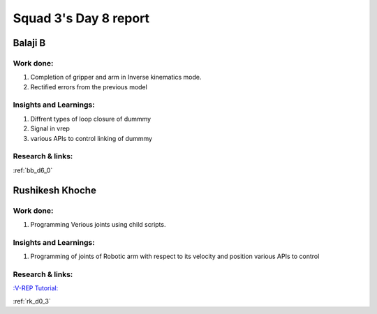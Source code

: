 **********************
Squad 3's Day 8 report
**********************

Balaji B
========

Work done:
----------
1. Completion of gripper and arm in Inverse kinematics mode.
2. Rectified errors from the previous model

Insights and Learnings:
-----------------------
1. Diffrent types of loop closure of dummmy 
2. Signal in vrep
3. various APIs to control linking of dummmy

Research & links:
-----------------
:ref:`bb_d6_0`


Rushikesh Khoche
================

Work done:
----------
1. Programming Verious joints using child scripts.



Insights and Learnings:
-----------------------
1. Programming of joints of Robotic arm with respect to its velocity and position various APIs to control

Research & links:
-----------------
`:V-REP Tutorial: <https://youtu.be/YFpXZN3EKfY>`_

:ref:`rk_d0_3`